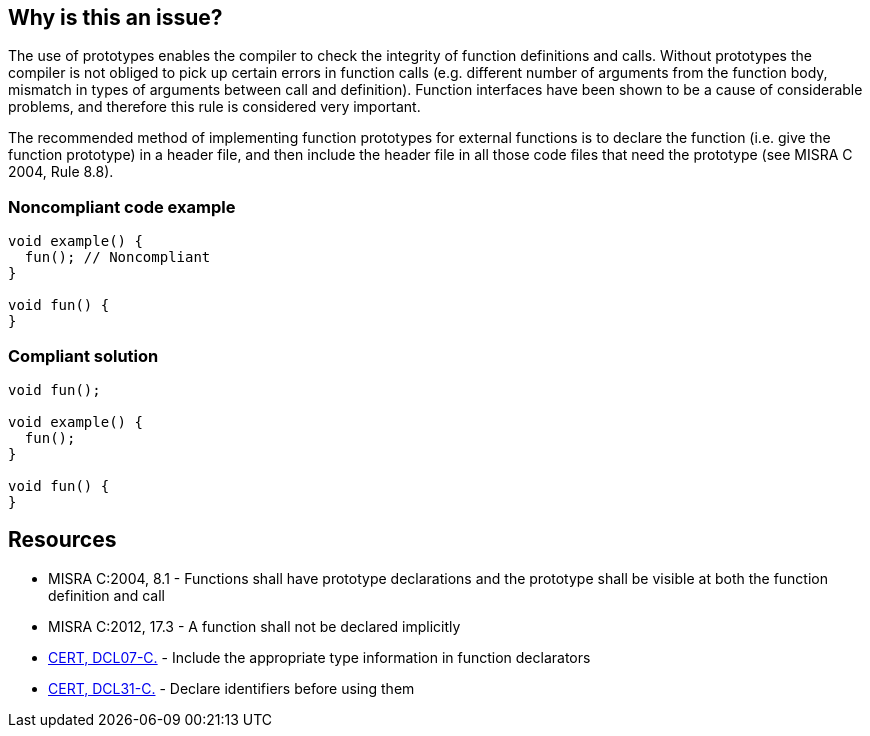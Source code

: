 == Why is this an issue?

The use of prototypes enables the compiler to check the integrity of function definitions and calls. Without prototypes the compiler is not obliged to pick up certain errors in function calls (e.g. different number of arguments from the function body, mismatch in types of arguments between call and definition). Function interfaces have been shown to be a cause of considerable problems, and therefore this rule is considered very important.


The recommended method of implementing function prototypes for external functions is to declare the function (i.e. give the function prototype) in a header file, and then include the header file in all those code files that need the prototype (see MISRA C 2004, Rule 8.8).


=== Noncompliant code example

[source,cpp]
----
void example() {
  fun(); // Noncompliant
}

void fun() {
}
----


=== Compliant solution

[source,cpp]
----
void fun();

void example() {
  fun();
}

void fun() {
}
----


== Resources

* MISRA C:2004, 8.1 - Functions shall have prototype declarations and the prototype shall be visible at both the function definition and call
* MISRA C:2012, 17.3 - A function shall not be declared implicitly
* https://wiki.sei.cmu.edu/confluence/x/7NYxBQ[CERT, DCL07-C.] - Include the appropriate type information in function declarators
* https://wiki.sei.cmu.edu/confluence/x/8NUxBQ[CERT, DCL31-C.] - Declare identifiers before using them

ifdef::env-github,rspecator-view[]

'''
== Implementation Specification
(visible only on this page)

=== Message

Make the prototype of this function visible at this point.


'''
== Comments And Links
(visible only on this page)

=== is related to: S926

=== on 20 Oct 2014, 14:12:22 Ann Campbell wrote:
\[~samuel.mercier] FYI, I've demoted the 'See Also' heading to h3 to make it a child of the references section rather than a sister


Also, MISRA C:2012, 8.2 is the equivalent rule in the later spec, and RSPEC-926 is related to the 2012 definition. I.e. the 2004 definition does not call for parameter names in prototypes, but the 2012 version does.

=== on 23 Oct 2014, 15:24:31 Samuel Mercier wrote:
\[~ann.campbell.2] the scope of this rule and RSPEC-926 is not exactly the same.

The ultimate goal of this rule is to make sure the type of the arguments are the same when the function is defined and called (although the title is not accurate).

RSPEC-926 requires the name of the arguments to be explicitly written, to give more information to the developer about their usage.

=== on 16 Nov 2014, 02:14:21 Evgeny Mandrikov wrote:
\[~samuel.mercier] IMO the ultimate goal of MISRA C:2004 8.1 (this RSPEC) is to require prototype and not to check the type of arguments. But I agree that goal of MISRA C:2004 16.3 (RSPEC-926) is to require names of the arguments in addition. However RSPEC-926 also refers to MISRA C:2012 8.2, which requires both - prototype and names.

=== on 14 Dec 2014, 23:56:09 Evgeny Mandrikov wrote:
I don't like

____
The provision of a prototype for a function with internal linkage is a good programming practice.

____
because implicit function declaration is allowed only by C90 standard, but disallowed in later standards, thus this is not just a good practice.

=== on 15 Dec 2014, 00:01:35 Evgeny Mandrikov wrote:
Also this is too strong requirement to have a function prototype before actual definition, so title changed to match MISRA C:2012.

=== on 15 Dec 2014, 00:08:02 Evgeny Mandrikov wrote:
There is no references for {cpp}, so removed from list of targeted languages.

endif::env-github,rspecator-view[]
